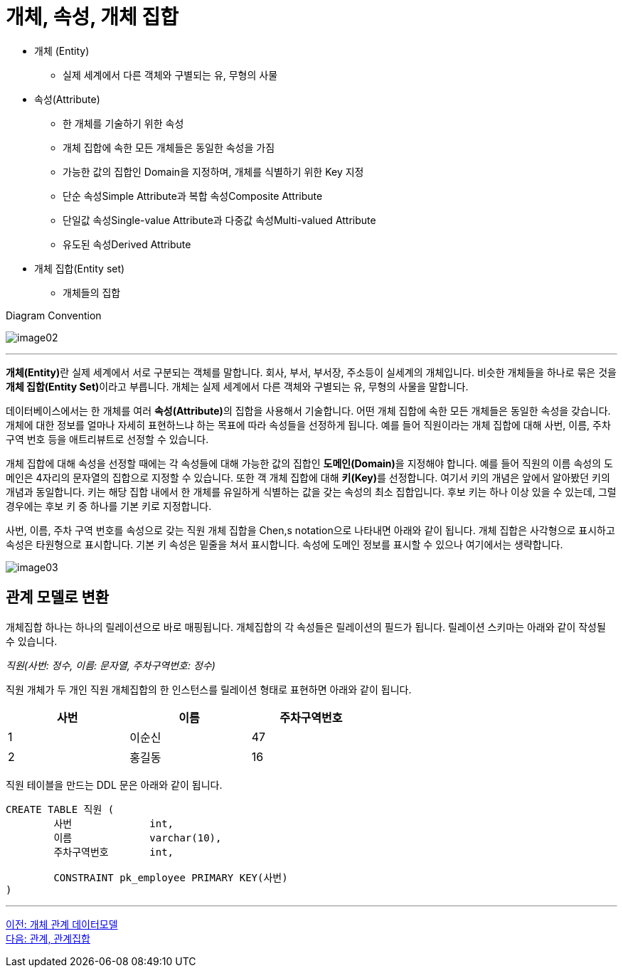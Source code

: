= 개체, 속성, 개체 집합

* 개체 (Entity)
** 실제 세계에서 다른 객체와 구별되는 유, 무형의 사물
* 속성(Attribute)
** 한 개체를 기술하기 위한 속성
** 개체 집합에 속한 모든 개체들은 동일한 속성을 가짐
** 가능한 값의 집합인 Domain을 지정하며, 개체를 식별하기 위한 Key 지정
** 단순 속성Simple Attribute과 복합 속성Composite Attribute
** 단일값 속성Single-value Attribute과 다중값 속성Multi-valued Attribute
** 유도된 속성Derived Attribute
* 개체 집합(Entity set)
** 개체들의 집합

Diagram Convention

image:../images/image02.png[]

---

**개체(Entity)**란 실제 세계에서 서로 구분되는 객체를 말합니다. 회사, 부서, 부서장, 주소등이 실세계의 개체입니다. 비슷한 개체들을 하나로 묶은 것을 **개체 집합(Entity Set)**이라고 부릅니다. 개체는 실제 세계에서 다른 객체와 구별되는 유, 무형의 사물을 말합니다. 

데이터베이스에서는 한 개체를 여러 **속성(Attribute)**의 집합을 사용해서 기술합니다. 어떤 개체 집합에 속한 모든 개체들은 동일한 속성을 갖습니다. 개체에 대한 정보를 얼마나 자세히 표현하느냐 하는 목표에 따라 속성들을 선정하게 됩니다. 예를 들어 직원이라는 개체 집합에 대해 사번, 이름, 주차 구역 번호 등을 애트리뷰트로 선정할 수 있습니다. 

개체 집합에 대해 속성을 선정할 때에는 각 속성들에 대해 가능한 값의 집합인 **도메인(Domain)**을 지정해야 합니다. 예를 들어 직원의 이름 속성의 도메인은 4자리의 문자열의 집합으로 지정할 수 있습니다. 또한 객 개체 집합에 대해 **키(Key)**를 선정합니다. 여기서 키의 개념은 앞에서 알아봤던 키의 개념과 동일합니다. 키는 해당 집합 내에서 한 개체를 유일하게 식별하는 값을 갖는 속성의 최소 집합입니다. 후보 키는 하나 이상 있을 수 있는데, 그럴 경우에는 후보 키 중 하나를 기본 키로 지정합니다. 

사번, 이름, 주차 구역 번호를 속성으로 갖는 직원 개체 집합을 Chen,s notation으로 나타내면 아래와 같이 됩니다. 개체 집합은 사각형으로 표시하고 속성은 타원형으로 표시합니다. 기본 키 속성은 밑줄을 쳐서 표시합니다. 속성에 도메인 정보를 표시할 수 있으나 여기에서는 생략합니다.

image:../images/image03.png[]
 
== 관계 모델로 변환

개체집합 하나는 하나의 릴레이션으로 바로 매핑됩니다. 개체집합의 각 속성들은 릴레이션의 필드가 됩니다. 릴레이션 스키마는 아래와 같이 작성될 수 있습니다.

_직원(사번: 정수, 이름: 문자열, 주차구역번호: 정수)_

직원 개체가 두 개인 직원 개체집합의 한 인스턴스를 릴레이션 형태로 표현하면 아래와 같이 됩니다.

[%header, cols=3, width=60%]
|===
|사번|이름|주차구역번호
|1	|이순신	|47
|2	|홍길동	|16
|===

직원 테이블을 만드는 DDL 문은 아래와 같이 됩니다.

[source, sql]
----
CREATE TABLE 직원 (
	사번	        int,
	이름	        varchar(10),
	주차구역번호	int,

	CONSTRAINT pk_employee PRIMARY KEY(사번)
)
----

---

link:./02-2_er_model.adoc[이전: 개체 관계 데이터모델] +
link:./02-4_relation_relationshipset.adoc[다음: 관계, 관계집합]